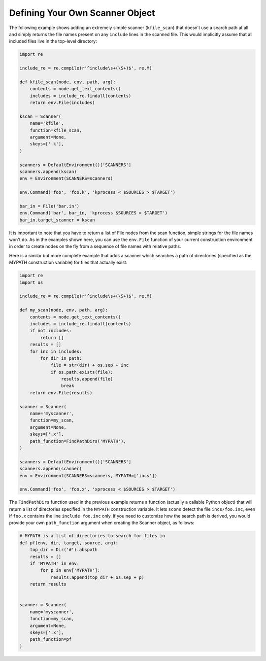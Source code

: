 Defining Your Own Scanner Object
--------------------------------

The following example shows adding an extremely simple scanner
(``kfile_scan``) that doesn't use a search path at all and simply
returns the file names present on any ``include`` lines in the scanned
file. This would implicitly assume that all included files live in the
top-level directory:

.. code:: python

   import re

   include_re = re.compile(r'^include\s+(\S+)$', re.M)

   def kfile_scan(node, env, path, arg):
       contents = node.get_text_contents()
       includes = include_re.findall(contents)
       return env.File(includes)

   kscan = Scanner(
       name='kfile',
       function=kfile_scan,
       argument=None,
       skeys=['.k'],
   )

   scanners = DefaultEnvironment()['SCANNERS']
   scanners.append(kscan)
   env = Environment(SCANNERS=scanners)

   env.Command('foo', 'foo.k', 'kprocess < $SOURCES > $TARGET')

   bar_in = File('bar.in')
   env.Command('bar', bar_in, 'kprocess $SOURCES > $TARGET')
   bar_in.target_scanner = kscan

It is important to note that you have to return a list of File nodes
from the scan function, simple strings for the file names won't do. As
in the examples shown here, you can use the ``env.File``
function of your current construction environment in order to create
nodes on the fly from a sequence of file names with relative paths.

Here is a similar but more complete example that adds a scanner which
searches a path of directories (specified as the MYPATH construction
variable) for files that actually exist:

.. code:: python

   import re
   import os

   include_re = re.compile(r'^include\s+(\S+)$', re.M)

   def my_scan(node, env, path, arg):
       contents = node.get_text_contents()
       includes = include_re.findall(contents)
       if not includes:
           return []
       results = []
       for inc in includes:
           for dir in path:
               file = str(dir) + os.sep + inc
               if os.path.exists(file):
                   results.append(file)
                   break
       return env.File(results)

   scanner = Scanner(
       name='myscanner',
       function=my_scan,
       argument=None,
       skeys=['.x'],
       path_function=FindPathDirs('MYPATH'),
   )

   scanners = DefaultEnvironment()['SCANNERS']
   scanners.append(scanner)
   env = Environment(SCANNERS=scanners, MYPATH=['incs'])

   env.Command('foo', 'foo.x', 'xprocess < $SOURCES > $TARGET')

The ``FindPathDirs`` function used in the previous
example returns a function (actually a callable Python object) that will
return a list of directories specified in the ``MYPATH`` construction
variable. It lets ``scons`` detect the file ``incs/foo.inc``, even if
``foo.x`` contains the line ``include foo.inc`` only. If you need to
customize how the search path is derived, you would provide your own
``path_function`` argument when creating the Scanner object, as follows:

.. code:: python

   # MYPATH is a list of directories to search for files in
   def pf(env, dir, target, source, arg):
       top_dir = Dir('#').abspath
       results = []
       if 'MYPATH' in env:
           for p in env['MYPATH']:
               results.append(top_dir + os.sep + p)
       return results


   scanner = Scanner(
       name='myscanner',
       function=my_scan,
       argument=None,
       skeys=['.x'],
       path_function=pf
   )


